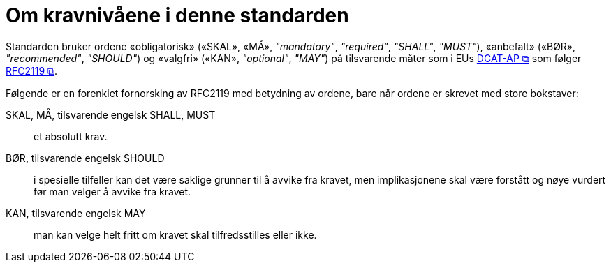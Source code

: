 = Om kravnivåene i denne standarden [[Om-kravene]]

Standarden bruker ordene «obligatorisk» («SKAL», «MÅ», _"mandatory"_, _"required"_, _"SHALL"_, _"MUST"_), «anbefalt» («BØR», _"recommended"_, _"SHOULD"_) og «valgfri» («KAN», _"optional"_, _"MAY"_) på tilsvarende måter som i EUs 
https://semiceu.github.io/DCAT-AP/releases/3.0.0/#conformance[DCAT-AP &#x29C9;, window="_blank", role="ext-link"] som følger https://www.rfc-editor.org/rfc/rfc2119[RFC2119 &#x29C9;, window="_blank", role="ext-link"]. 

Følgende er en forenklet fornorsking av RFC2119 med betydning av ordene, bare når ordene er skrevet med store bokstaver: 

SKAL, MÅ, tilsvarende engelsk SHALL, MUST::: et absolutt krav.
BØR, tilsvarende engelsk SHOULD::: i spesielle tilfeller kan det være saklige grunner til å avvike fra kravet, men implikasjonene skal være forstått og nøye vurdert før man velger å avvike fra kravet. 
KAN, tilsvarende engelsk MAY::: man kan velge helt fritt om kravet skal tilfredsstilles eller ikke.  



